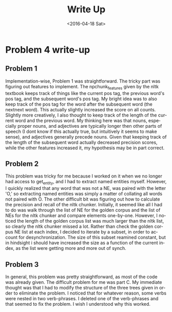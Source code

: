 #+OPTIONS: ':nil *:t -:t ::t <:t H:3 \n:nil ^:t arch:headline author:t c:nil
#+OPTIONS: creator:nil d:(not "LOGBOOK") date:t e:t email:nil f:t inline:t
#+OPTIONS: num:t p:nil pri:nil prop:nil stat:t tags:t tasks:t tex:t timestamp:t
#+OPTIONS: title:nil toc:nil todo:t |:t
#+TITLE: Write Up
#+DATE: <2016-04-18 Sat>
#+AUTHOR:
#+EMAIL: jake@test-arch
#+LANGUAGE: en
#+SELECT_TAGS: export
#+EXCLUDE_TAGS: noexport
#+CREATOR: Emacs 24.5.1 (Org mode 8.3.4)
* Problem 4 write-up

** Problem 1

Implementation-wise, Problem 1 was straightforward. The tricky part was figuring out features to implement. The npchunk_features given by the nltk textbook keeps track of things like the current pos tag, the previous word's pos tag, and the subsequent word's pos tag. My bright idea was to also keep track of the pos tag for the word after the subsequent word (the nextnext word). This actually slightly increased the score on all counts. Slightly more creatively, I also thought to keep track of the length of the current word and the previous word. My thinking here was that nouns, especially proper nouns, and adjectives are typically longer then other parts of speech (I dont know if this actually true, but intuitively it seems to make sense), and adjectives generally precede nouns. Given that keeping track of the length of the subsequent word actually decreased precision scores, while the other features increased it, my hypothesis may be in part correct.

** Problem 2

This problem was tricky for me because I worked on it when we no longer had access to get_entity, and I had to extract named entities myself. However, I quickly realized that any word that was not a NE, was paired with the letter 'O,' so extracting named entities was simply a matter of collating all words not paired with O. The other difficult bit was figuring out how to calculate the precision and recall of the nltk chunker. Initially, it seemed like all I had to do was walk through the list of NE for the golden corpus and the list of NEs for the nltk chunker and compare elements one-by-one. However, I noticed the length of the golden corpus list was much larger than the nltk list, so clearly the nltk chunker missed a lot. Rather than check the golden corpus NE list at each index, I decided to iterate by a subset, in order to account for desynchronization.  The size of this subset reamined constant, but in hindsight i should have increased the size as a function of the current index, as the list were getting more and more out of synch.

** Problem 3

In general, this problem was pretty straightforward, as most of the code was already given. The difficult problem for me was part C. My immediate thought was that I had to modify the structure of the three trees given in order to eliminate the problem. I noticed that for whatever reason, some verbs were nested in two verb-phrases. I deleted one of the verb-phrases and that seemed to fix the problem. I wish I understood why this worked. 

